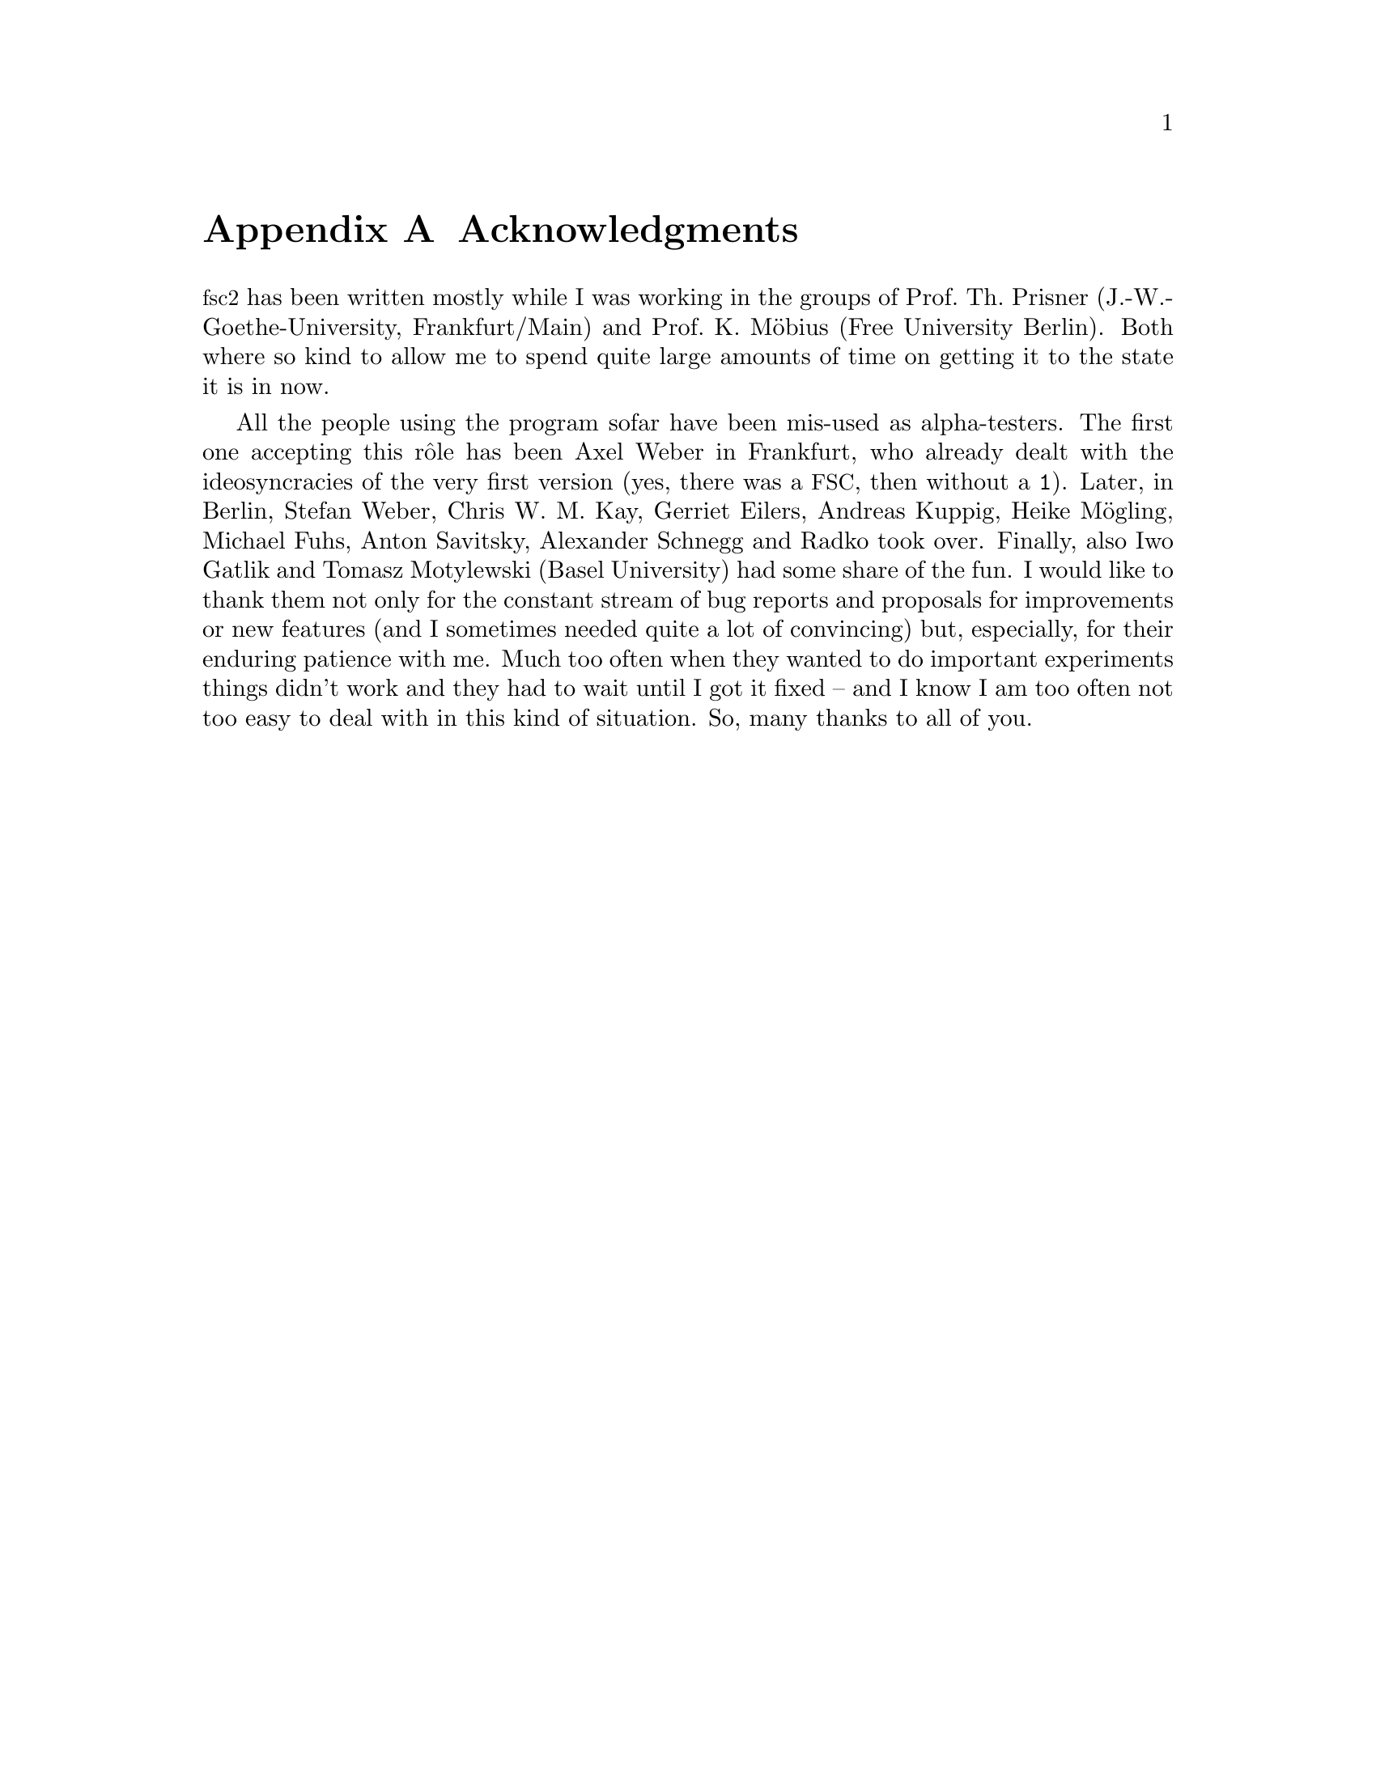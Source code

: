 @c $Id$

@node Acknowledgments, Copying, Reserved Words, Top
@appendix Acknowledgments


@acronym{fsc2} has been written mostly while I was working in the groups
of Prof.@: Th.@: Prisner (J.-W.-Goethe-University, Frankfurt/Main) and
Prof.@: K.@: M@"obius (Free University Berlin). Both where so kind to
allow me to spend quite large amounts of time on getting it to the state
it is in now.

All the people using the program sofar have been mis-used as
alpha-testers. The first one accepting this r@^ole has been Axel Weber
in Frankfurt, who already dealt with the ideosyncracies of the very
first version (yes, there was a @acronym{FSC}, then without a @code{1}).
Later, in Berlin, Stefan Weber, Chris W.@: M.@: Kay, Gerriet Eilers,
Andreas Kuppig, Heike M@"ogling, Michael Fuhs, Anton Savitsky, Alexander
Schnegg and Radko took over. Finally, also Iwo Gatlik and Tomasz
Motylewski (Basel University) had some share of the fun. I would like to
thank them not only for the constant stream of bug reports and proposals
for improvements or new features (and I sometimes needed quite a lot of
convincing) but, especially, for their enduring patience with me. Much
too often when they wanted to do important experiments things didn't
work and they had to wait until I got it fixed -- and I know I am too
often not too easy to deal with in this kind of situation. So, many
thanks to all of you.
